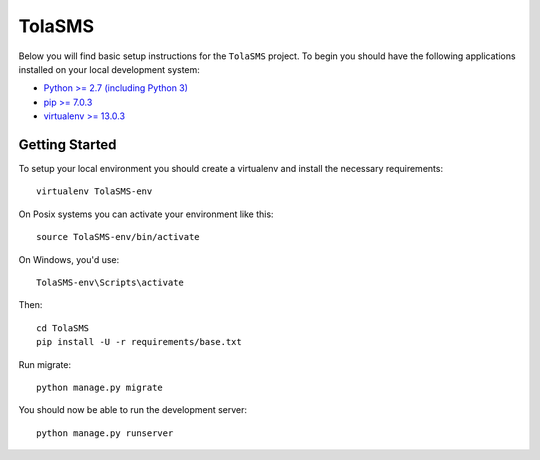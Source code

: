 
TolaSMS
========================

Below you will find basic setup instructions for the ``TolaSMS``
project. To begin you should have the following applications installed on your
local development system:

- `Python >= 2.7 (including Python 3) <http://www.python.org/getit/>`_
- `pip >= 7.0.3 <http://www.pip-installer.org/>`_
- `virtualenv >= 13.0.3 <http://www.virtualenv.org/>`_

Getting Started
---------------

To setup your local environment you should create a virtualenv and install the
necessary requirements::

    virtualenv TolaSMS-env

On Posix systems you can activate your environment like this::

    source TolaSMS-env/bin/activate

On Windows, you'd use::

    TolaSMS-env\Scripts\activate

Then::

    cd TolaSMS
    pip install -U -r requirements/base.txt

Run migrate::

    python manage.py migrate

You should now be able to run the development server::

    python manage.py runserver

